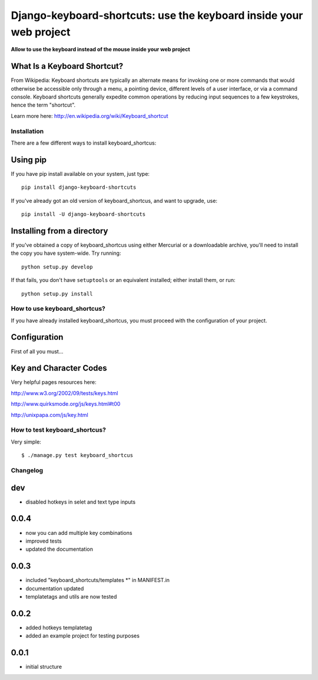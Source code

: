
===========================================================================
Django-keyboard-shortcuts: use the keyboard inside your web project
===========================================================================

**Allow to use the keyboard instead of the mouse inside your web project**

What Is a Keyboard Shortcut?
----------------------------
From Wikipedia: Keyboard shortcuts are typically an alternate means for invoking one or more commands that would otherwise be accessible only through a menu, a pointing device, different levels of a user interface, or via a command console. Keyboard shortcuts generally expedite common operations by reducing input sequences to a few keystrokes, hence the term "shortcut".

Learn more here: http://en.wikipedia.org/wiki/Keyboard_shortcut


Installation
============

There are a few different ways to install keyboard_shortcus:

Using pip
---------
If you have pip install available on your system, just type::

    pip install django-keyboard-shortcuts

If you've already got an old version of keyboard_shortcus, and want to upgrade, use::

    pip install -U django-keyboard-shortcuts

Installing from a directory
---------------------------
If you've obtained a copy of keyboard_shortcus using either Mercurial or a downloadable
archive, you'll need to install the copy you have system-wide. Try running::

    python setup.py develop

If that fails, you don't have ``setuptools`` or an equivalent installed;
either install them, or run::

    python setup.py install


How to use keyboard_shortcus?
=============================

If you have already installed keyboard_shortcus, you must proceed with the
configuration of your project.

Configuration
-------------

First of all you must...

Key and Character Codes
-----------------------
Very helpful pages resources here:

http://www.w3.org/2002/09/tests/keys.html

http://www.quirksmode.org/js/keys.html#t00

http://unixpapa.com/js/key.html

How to test keyboard_shortcus?
==============================

Very simple::

    $ ./manage.py test keyboard_shortcus


Changelog
=========

dev
-----

* disabled hotkeys in selet and text type inputs

0.0.4
-----

* now you can add multiple key combinations
* improved tests
* updated the documentation

0.0.3
-----

* included "keyboard_shortcuts/templates \*" in MANIFEST.in
* documentation updated
* templatetags and utils are now tested

0.0.2
-----

* added hotkeys templatetag
* added an example project for testing purposes

0.0.1
-----

* initial structure